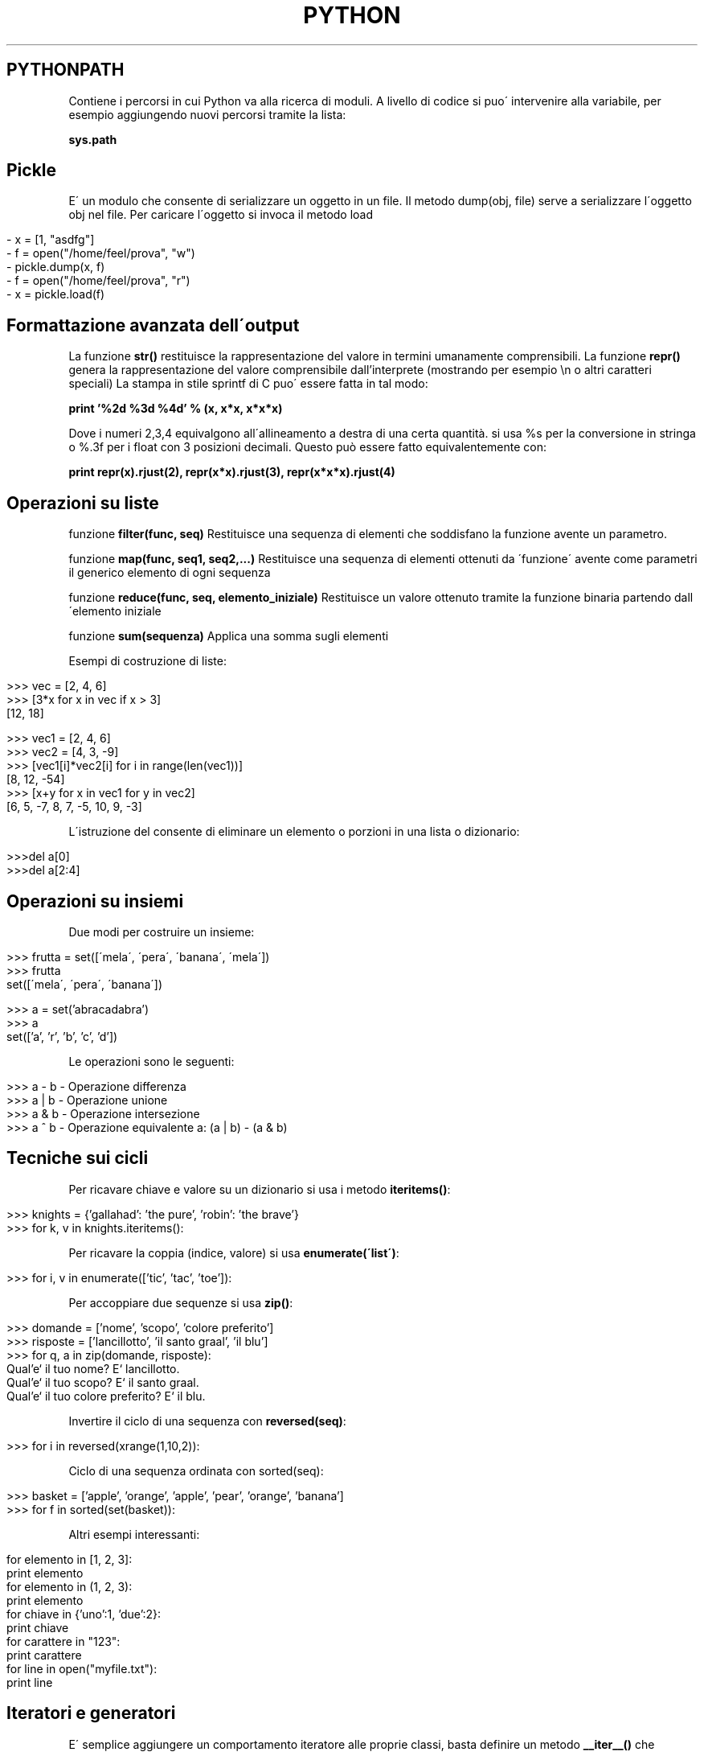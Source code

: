 .\" generated with Ronn/v0.7.3
.\" http://github.com/rtomayko/ronn/tree/0.7.3
.
.TH "PYTHON" "1" "February 2014" "Filippo Squillace" "python"
.
.SH "PYTHONPATH"
Contiene i percorsi in cui Python va alla ricerca di moduli\. A livello di codice si puo\' intervenire alla variabile, per esempio aggiungendo nuovi percorsi tramite la lista:
.
.P
\fBsys\.path\fR
.
.SH "Pickle"
E\' un modulo che consente di serializzare un oggetto in un file\. Il metodo dump(obj, file) serve a serializzare l\'oggetto obj nel file\. Per caricare l\'oggetto si invoca il metodo load
.
.IP "" 4
.
.nf

\-  x = [1, "asdfg"]
\-  f = open("/home/feel/prova", "w")
\-  pickle\.dump(x, f)
\-  f = open("/home/feel/prova", "r")
\-  x = pickle\.load(f)
.
.fi
.
.IP "" 0
.
.SH "Formattazione avanzata dell\'output"
La funzione \fBstr()\fR restituisce la rappresentazione del valore in termini umanamente comprensibili\. La funzione \fBrepr()\fR genera la rappresentazione del valore comprensibile dall’interprete (mostrando per esempio \en o altri caratteri speciali) La stampa in stile sprintf di C puo\' essere fatta in tal modo:
.
.P
\fBprint ’%2d %3d %4d’ % (x, x*x, x*x*x)\fR
.
.P
Dove i numeri 2,3,4 equivalgono all\'allineamento a destra di una certa quantità\. si usa %s per la conversione in stringa o %\.3f per i float con 3 posizioni decimali\. Questo può essere fatto equivalentemente con:
.
.P
\fBprint repr(x)\.rjust(2), repr(x*x)\.rjust(3), repr(x*x*x)\.rjust(4)\fR
.
.SH "Operazioni su liste"
funzione \fBfilter(func, seq)\fR Restituisce una sequenza di elementi che soddisfano la funzione avente un parametro\.
.
.P
funzione \fBmap(func, seq1, seq2,\.\.\.)\fR Restituisce una sequenza di elementi ottenuti da \'funzione\' avente come parametri il generico elemento di ogni sequenza
.
.P
funzione \fBreduce(func, seq, elemento_iniziale)\fR Restituisce un valore ottenuto tramite la funzione binaria partendo dall\'elemento iniziale
.
.P
funzione \fBsum(sequenza)\fR Applica una somma sugli elementi
.
.P
Esempi di costruzione di liste:
.
.IP "" 4
.
.nf

>>> vec = [2, 4, 6]
>>> [3*x for x in vec if x > 3]
[12, 18]

>>> vec1 = [2, 4, 6]
>>> vec2 = [4, 3, \-9]
>>> [vec1[i]*vec2[i] for i in range(len(vec1))]
[8, 12, \-54]
>>> [x+y for x in vec1 for y in vec2]
[6, 5, \-7, 8, 7, \-5, 10, 9, \-3]
.
.fi
.
.IP "" 0
.
.P
L\'istruzione del consente di eliminare un elemento o porzioni in una lista o dizionario:
.
.IP "" 4
.
.nf

>>>del a[0]
>>>del a[2:4]
.
.fi
.
.IP "" 0
.
.SH "Operazioni su insiemi"
Due modi per costruire un insieme:
.
.IP "" 4
.
.nf

>>> frutta = set([\'mela\', \'pera\', \'banana\', \'mela\'])
>>> frutta
set([\'mela\', \'pera\', \'banana\'])

>>> a = set(’abracadabra’)
>>> a
set([’a’, ’r’, ’b’, ’c’, ’d’])
.
.fi
.
.IP "" 0
.
.P
Le operazioni sono le seguenti:
.
.IP "" 4
.
.nf

>>> a \- b       \-  Operazione differenza
>>> a | b       \-  Operazione unione
>>> a & b   \-  Operazione intersezione
>>> a ^ b       \-  Operazione equivalente a: (a | b) \- (a & b)
.
.fi
.
.IP "" 0
.
.SH "Tecniche sui cicli"
Per ricavare chiave e valore su un dizionario si usa i metodo \fBiteritems()\fR:
.
.IP "" 4
.
.nf

>>> knights = {’gallahad’: ’the pure’, ’robin’: ’the brave’}
>>> for k, v in knights\.iteritems():
\.\.\.     print k, v
.
.fi
.
.IP "" 0
.
.P
Per ricavare la coppia (indice, valore) si usa \fBenumerate(\'list\')\fR:
.
.IP "" 4
.
.nf

>>> for i, v in enumerate([’tic’, ’tac’, ’toe’]):
\.\.\.     print i, v
.
.fi
.
.IP "" 0
.
.P
Per accoppiare due sequenze si usa \fBzip()\fR:
.
.IP "" 4
.
.nf

>>> domande = [’nome’, ’scopo’, ’colore preferito’]
>>> risposte = [’lancillotto’, ’il santo graal’, ’il blu’]
>>> for q, a in zip(domande, risposte):
\.\.\.     print ’Qual’e‘ il tuo %s? E‘ il %s\.’ % (q, a)
Qual’e‘ il tuo nome? E‘ lancillotto\.
Qual’e‘ il tuo scopo? E‘ il santo graal\.
Qual’e‘ il tuo colore preferito? E‘ il blu\.
.
.fi
.
.IP "" 0
.
.P
Invertire il ciclo di una sequenza con \fBreversed(seq)\fR:
.
.IP "" 4
.
.nf

>>> for i in reversed(xrange(1,10,2)):
\.\.\.     print i
.
.fi
.
.IP "" 0
.
.P
Ciclo di una sequenza ordinata con sorted(seq):
.
.IP "" 4
.
.nf

>>> basket = [’apple’, ’orange’, ’apple’, ’pear’, ’orange’, ’banana’]
>>> for f in sorted(set(basket)):
\.\.\.     print f
.
.fi
.
.IP "" 0
.
.P
Altri esempi interessanti:
.
.IP "" 4
.
.nf

for elemento in [1, 2, 3]:
print elemento
for elemento in (1, 2, 3):
print elemento
for chiave in {’uno’:1, ’due’:2}:
print chiave
for carattere in "123":
print carattere
for line in open("myfile\.txt"):
print line
.
.fi
.
.IP "" 0
.
.SH "Iteratori e generatori"
E\' semplice aggiungere un comportamento iteratore alle proprie classi, basta definire un metodo \fB__iter__()\fR che restituisca un oggetto con un metodo \fBnext()\fR:
.
.IP "" 4
.
.nf

>>> class Reverse:      \-  Iteratore per eseguire un ciclo al contrario su una sequenza
def __init__(self, data):
self\.data = data
self\.index = len(data)
def __iter__(self):
return self
def next(self):
if self\.index == 0:
raise StopIteration
self\.index = self\.index \- 1
return self\.data[self\.index]

>>> for carattere in Reverse(’spam’):
print carattere
m
a
p
s
.
.fi
.
.IP "" 0
.
.P
La stessa cosa può essere fatta in un solo metodo attrverso la parola chiave yield che automaticamente genera i metodi \fB__iter__()\fR e \fBnext()\fR:
.
.IP "" 4
.
.nf

>>> def reverse(data):
for index in range(len(data)\-1, \-1, \-1):
yield data[index]

>>> for char in reverse(’golf’):
print char
f
l
o
g
.
.fi
.
.IP "" 0


